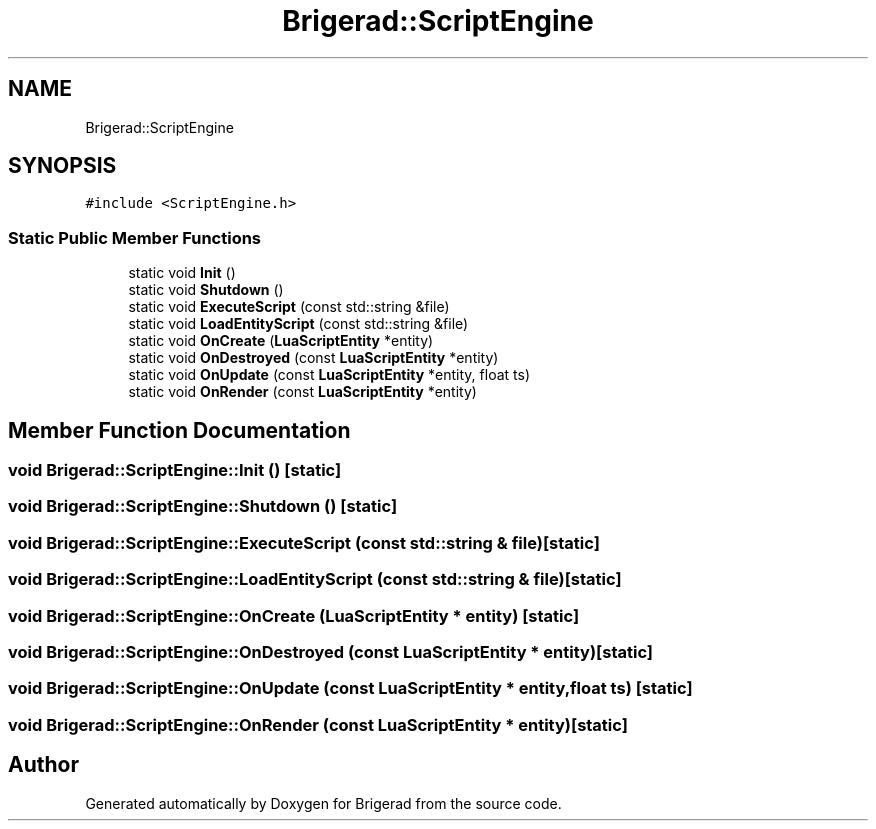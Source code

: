 .TH "Brigerad::ScriptEngine" 3 "Sun Feb 7 2021" "Version 0.2" "Brigerad" \" -*- nroff -*-
.ad l
.nh
.SH NAME
Brigerad::ScriptEngine
.SH SYNOPSIS
.br
.PP
.PP
\fC#include <ScriptEngine\&.h>\fP
.SS "Static Public Member Functions"

.in +1c
.ti -1c
.RI "static void \fBInit\fP ()"
.br
.ti -1c
.RI "static void \fBShutdown\fP ()"
.br
.ti -1c
.RI "static void \fBExecuteScript\fP (const std::string &file)"
.br
.ti -1c
.RI "static void \fBLoadEntityScript\fP (const std::string &file)"
.br
.ti -1c
.RI "static void \fBOnCreate\fP (\fBLuaScriptEntity\fP *entity)"
.br
.ti -1c
.RI "static void \fBOnDestroyed\fP (const \fBLuaScriptEntity\fP *entity)"
.br
.ti -1c
.RI "static void \fBOnUpdate\fP (const \fBLuaScriptEntity\fP *entity, float ts)"
.br
.ti -1c
.RI "static void \fBOnRender\fP (const \fBLuaScriptEntity\fP *entity)"
.br
.in -1c
.SH "Member Function Documentation"
.PP 
.SS "void Brigerad::ScriptEngine::Init ()\fC [static]\fP"

.SS "void Brigerad::ScriptEngine::Shutdown ()\fC [static]\fP"

.SS "void Brigerad::ScriptEngine::ExecuteScript (const std::string & file)\fC [static]\fP"

.SS "void Brigerad::ScriptEngine::LoadEntityScript (const std::string & file)\fC [static]\fP"

.SS "void Brigerad::ScriptEngine::OnCreate (\fBLuaScriptEntity\fP * entity)\fC [static]\fP"

.SS "void Brigerad::ScriptEngine::OnDestroyed (const \fBLuaScriptEntity\fP * entity)\fC [static]\fP"

.SS "void Brigerad::ScriptEngine::OnUpdate (const \fBLuaScriptEntity\fP * entity, float ts)\fC [static]\fP"

.SS "void Brigerad::ScriptEngine::OnRender (const \fBLuaScriptEntity\fP * entity)\fC [static]\fP"


.SH "Author"
.PP 
Generated automatically by Doxygen for Brigerad from the source code\&.
